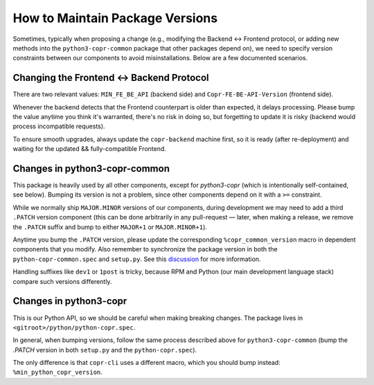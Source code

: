 .. _development_versions:

How to Maintain Package Versions
================================

Sometimes, typically when proposing a change (e.g., modifying the Backend
↔ Frontend protocol, or adding new methods into the
``python3-copr-common`` package that other packages depend on), we need to
specify version constraints between our components to avoid
misinstallations.  Below are a few documented scenarios.

Changing the Frontend ↔ Backend Protocol
----------------------------------------

There are two relevant values: ``MIN_FE_BE_API`` (backend side) and
``Copr-FE-BE-API-Version`` (frontend side).

Whenever the backend detects that the Frontend counterpart is older than
expected, it delays processing.  Please bump the value anytime you think
it's warranted, there's no risk in doing so, but forgetting to update it is
risky (backend would process incompatible requests).

To ensure smooth upgrades, always update the ``copr-backend`` machine
first, so it is ready (after re-deployment) and waiting for the updated &&
fully-compatible Frontend.

Changes in python3-copr-common
------------------------------

This package is heavily used by all other components, except for
`python3-copr` (which is intentionally self-contained, see below).  Bumping
its version is not a problem, since other components depend on it with
a ``>=`` constraint.

While we normally ship ``MAJOR.MINOR`` versions of our components, during
development we may need to add a third ``.PATCH`` version component (this
can be done arbitrarily in any pull-request — later, when making a
release, we remove the ``.PATCH`` suffix and bump to either ``MAJOR+1`` or
``MAJOR.MINOR+1``).

Anytime you bump the ``.PATCH`` version, please update the corresponding
``%copr_common_version`` macro in dependent components that you modify.  Also
remember to synchronize the package version in both the
``python-copr-common.spec`` and ``setup.py``.  See this `discussion`_ for more
information.

Handling suffixes like ``dev1`` or ``1post`` is tricky, because RPM and
Python (our main development language stack) compare such versions
differently.


Changes in python3-copr
-----------------------

This is our Python API, so we should be careful when making breaking changes.
The package lives in ``<gitroot>/python/python-copr.spec``.

In general, when bumping versions, follow the same process described above for
``python3-copr-common`` (bump the `.PATCH` version in both ``setup.py`` and the
``python-copr.spec``).

The only difference is that ``copr-cli`` uses a different macro, which you
should bump instead: ``%min_python_copr_version``.

.. _discussion: https://github.com/fedora-copr/copr/pull/3835
